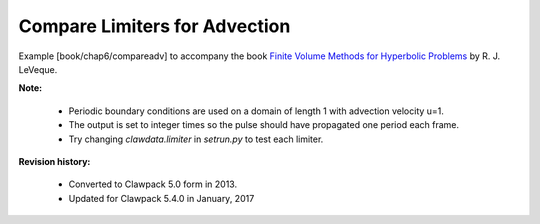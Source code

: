 
.. _fvmbook_chap6/compareadv:

Compare Limiters for Advection
------------------------------------------

    
Example [book/chap6/compareadv] to accompany the book 
`Finite Volume Methods for Hyperbolic Problems
<http://www.clawpack.org/book.html>`_
by R. J. LeVeque.


**Note:**

 - Periodic boundary conditions are used on a domain of length 1 with advection 
   velocity u=1.
   
 - The output is set to integer times so the pulse should have propagated one 
   period each frame.
   
 - Try changing `clawdata.limiter` in `setrun.py` to test each limiter.

   
**Revision history:**

 - Converted to Clawpack 5.0 form in 2013.
 - Updated for Clawpack 5.4.0 in January, 2017
